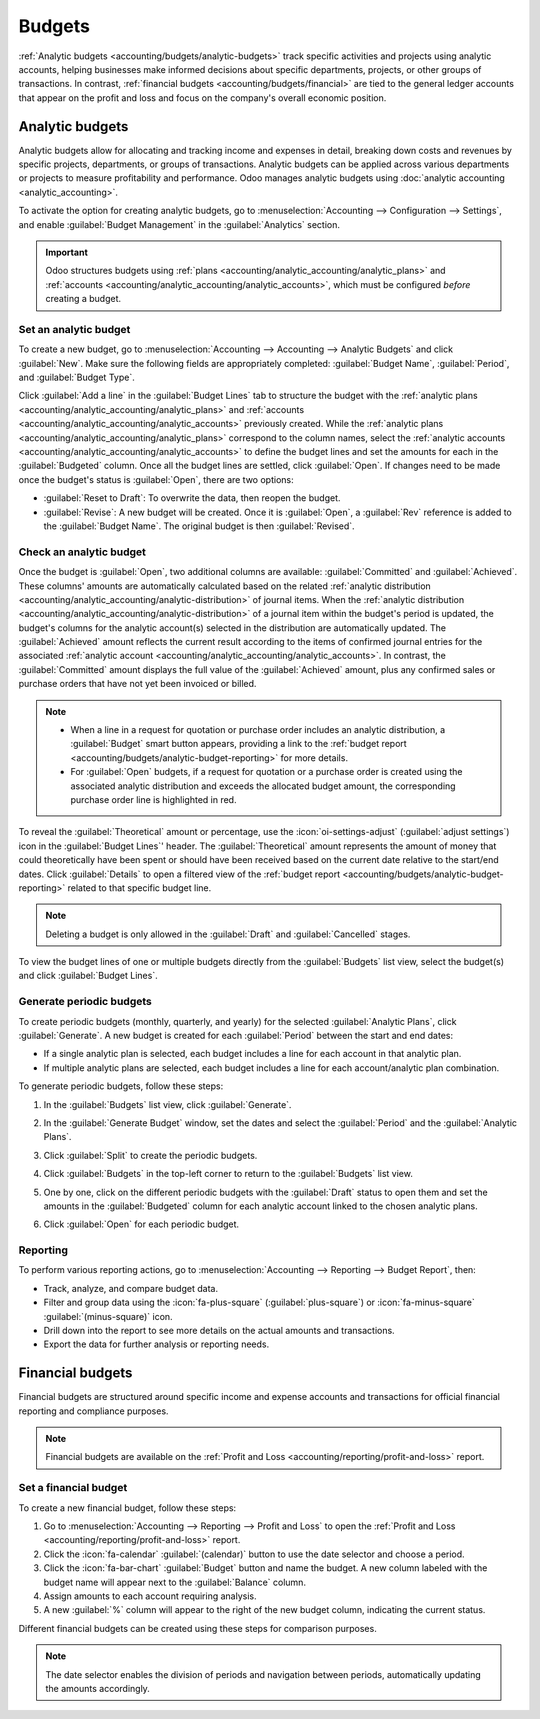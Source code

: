 =======
Budgets
=======

:ref:`Analytic budgets <accounting/budgets/analytic-budgets>` track specific activities and projects
using analytic accounts, helping businesses make informed decisions about specific departments,
projects, or other groups of transactions. In contrast, :ref:`financial budgets
<accounting/budgets/financial>` are tied to the general ledger accounts that appear on the profit
and loss and focus on the company's overall economic position.

.. _accounting/budgets/analytic-budgets:

Analytic budgets
================

Analytic budgets allow for allocating and tracking income and expenses in detail, breaking down
costs and revenues by specific projects, departments, or groups of transactions. Analytic budgets
can be applied across various departments or projects to measure profitability and performance. Odoo
manages analytic budgets using :doc:`analytic accounting <analytic_accounting>`.

To activate the option for creating analytic budgets, go to :menuselection:`Accounting -->
Configuration --> Settings`, and enable :guilabel:`Budget Management` in the :guilabel:`Analytics`
section.

.. important::
   Odoo structures budgets using :ref:`plans <accounting/analytic_accounting/analytic_plans>` and
   :ref:`accounts <accounting/analytic_accounting/analytic_accounts>`, which must be configured
   *before* creating a budget.

.. _accounting/budgets/analytic-budget-set:

Set an analytic budget
----------------------

To create a new budget, go to :menuselection:`Accounting --> Accounting --> Analytic Budgets` and
click :guilabel:`New`. Make sure the following fields are appropriately completed: :guilabel:`Budget
Name`, :guilabel:`Period`, and :guilabel:`Budget Type`.

Click :guilabel:`Add a line` in the :guilabel:`Budget Lines` tab to structure the budget with the
:ref:`analytic plans <accounting/analytic_accounting/analytic_plans>` and :ref:`accounts
<accounting/analytic_accounting/analytic_accounts>` previously created. While the :ref:`analytic
plans <accounting/analytic_accounting/analytic_plans>` correspond to the column names, select the
:ref:`analytic accounts <accounting/analytic_accounting/analytic_accounts>` to define the budget
lines and set the amounts for each in the :guilabel:`Budgeted` column. Once all the budget lines are
settled, click :guilabel:`Open`. If changes need to be made once the budget's status is
:guilabel:`Open`, there are two options:

- :guilabel:`Reset to Draft`: To overwrite the data, then reopen the budget.
- :guilabel:`Revise`: A new budget will be created. Once it is :guilabel:`Open`, a :guilabel:`Rev`
  reference is added to the :guilabel:`Budget Name`. The original budget is then
  :guilabel:`Revised`.

.. _accounting/budgets/analytic-budget-check:

Check an analytic budget
------------------------

Once the budget is :guilabel:`Open`, two additional columns are available: :guilabel:`Committed` and
:guilabel:`Achieved`. These columns' amounts are automatically calculated based on the related
:ref:`analytic distribution <accounting/analytic_accounting/analytic-distribution>` of journal
items. When the :ref:`analytic distribution <accounting/analytic_accounting/analytic-distribution>`
of a journal item within the budget's period is updated, the budget's columns for the analytic
account(s) selected in the distribution are automatically updated. The :guilabel:`Achieved` amount
reflects the current result according to the items of confirmed journal entries for the associated
:ref:`analytic account <accounting/analytic_accounting/analytic_accounts>`. In contrast, the
:guilabel:`Committed` amount displays the full value of the :guilabel:`Achieved` amount, plus any
confirmed sales or purchase orders that have not yet been invoiced or billed.

.. note::
   - When a line in a request for quotation or purchase order includes an analytic distribution, a
     :guilabel:`Budget` smart button appears, providing a link to the :ref:`budget report
     <accounting/budgets/analytic-budget-reporting>` for more details.
   - For :guilabel:`Open` budgets, if a request for quotation or a purchase order is created using
     the associated analytic distribution and exceeds the allocated budget amount, the corresponding
     purchase order line is highlighted in red.

To reveal the :guilabel:`Theoretical` amount or percentage, use the :icon:`oi-settings-adjust`
(:guilabel:`adjust settings`) icon in the :guilabel:`Budget Lines`' header. The
:guilabel:`Theoretical` amount represents the amount of money that could theoretically have been
spent or should have been received based on the current date relative to the start/end dates. Click
:guilabel:`Details` to open a filtered view of the :ref:`budget report
<accounting/budgets/analytic-budget-reporting>` related to that specific budget line.

.. image:: budget/budget.png
   :alt: open budget with committed, achieved, and theoretical amounts

.. note::
   Deleting a budget is only allowed in the :guilabel:`Draft` and :guilabel:`Cancelled` stages.

To view the budget lines of one or multiple budgets directly from the :guilabel:`Budgets` list view,
select the budget(s) and click :guilabel:`Budget Lines`.

.. _accounting/budgets/analytic-budget-generate:

Generate periodic budgets
-------------------------

To create periodic budgets (monthly, quarterly, and yearly) for the selected :guilabel:`Analytic
Plans`, click :guilabel:`Generate`. A new budget is created for each :guilabel:`Period` between the
start and end dates:

- If a single analytic plan is selected, each budget includes a line for each account in that
  analytic plan.
- If multiple analytic plans are selected, each budget includes a line for each account/analytic
  plan combination.

To generate periodic budgets, follow these steps:

#. In the :guilabel:`Budgets` list view, click :guilabel:`Generate`.
#. In the :guilabel:`Generate Budget` window, set the dates and select the :guilabel:`Period` and
   the :guilabel:`Analytic Plans`.

   .. image:: budget/generate-budgets.png
      :alt: all the options to generate periodical budgets

#. Click :guilabel:`Split` to create the periodic budgets.
#. Click :guilabel:`Budgets` in the top-left corner to return to the :guilabel:`Budgets` list view.
#. One by one, click on the different periodic budgets with the :guilabel:`Draft` status to open
   them and set the amounts in the :guilabel:`Budgeted` column for each analytic account linked to
   the chosen analytic plans.
#. Click :guilabel:`Open` for each periodic budget.

.. _accounting/budgets/analytic-budget-reporting:

Reporting
---------

To perform various reporting actions, go to :menuselection:`Accounting --> Reporting -->
Budget Report`, then:

- Track, analyze, and compare budget data.
- Filter and group data using the :icon:`fa-plus-square` (:guilabel:`plus-square`) or
  :icon:`fa-minus-square` :guilabel:`(minus-square)` icon.
- Drill down into the report to see more details on the actual amounts and transactions.
- Export the data for further analysis or reporting needs.

.. _accounting/budgets/financial:

Financial budgets
=================

Financial budgets are structured around specific income and expense accounts and transactions for
official financial reporting and compliance purposes.

.. note::
   Financial budgets are available on the :ref:`Profit and Loss
   <accounting/reporting/profit-and-loss>` report.

.. _accounting/budgets/financial-budget-set:

Set a financial budget
----------------------

To create a new financial budget, follow these steps:

#. Go to :menuselection:`Accounting --> Reporting --> Profit and Loss` to open the
   :ref:`Profit and Loss <accounting/reporting/profit-and-loss>` report.
#. Click the :icon:`fa-calendar` :guilabel:`(calendar)` button to use the date selector and choose a
   period.
#. Click the :icon:`fa-bar-chart` :guilabel:`Budget` button and name the budget. A new column
   labeled with the budget name will appear next to the :guilabel:`Balance` column.
#. Assign amounts to each account requiring analysis.
#. A new :guilabel:`%` column will appear to the right of the new budget column, indicating the
   current status.

Different financial budgets can be created using these steps for comparison purposes.

.. note::
   The date selector enables the division of periods and navigation between periods, automatically
   updating the amounts accordingly.
